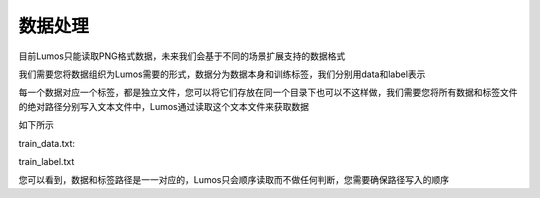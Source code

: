 数据处理
=================================

目前Lumos只能读取PNG格式数据，未来我们会基于不同的场景扩展支持的数据格式

我们需要您将数据组织为Lumos需要的形式，数据分为数据本身和训练标签，我们分别用data和label表示

每一个数据对应一个标签，都是独立文件，您可以将它们存放在同一个目录下也可以不这样做，我们需要您将所有数据和标签文件的绝对路径分别写入文本文件中，Lumos通过读取这个文本文件来获取数据

如下所示

train_data.txt:

.. code-block:: console
    :linenos:

    /home/lumos/data/mnist/train/9_11.png
    /home/lumos/data/mnist/train/7_10.png
    /home/lumos/data/mnist/train/2_106.png
    /home/lumos/data/mnist/train/6_86.png

train_label.txt

.. code-block:: console
    :linenos:

    /home/lumos/data/mnist/train/9_11.txt
    /home/lumos/data/mnist/train/7_10.txt
    /home/lumos/data/mnist/train/2_106.txt
    /home/lumos/data/mnist/train/6_86.txt

您可以看到，数据和标签路径是一一对应的，Lumos只会顺序读取而不做任何判断，您需要确保路径写入的顺序